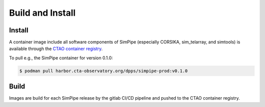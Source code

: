 Build and Install
=================

Install
-------

A container image include all software components of SimPipe (especially CORSIKA, sim_telarray, and simtools)
is available through the `CTAO container registry <https://harbor.cta-observatory.org/harbor/projects/4/repositories/simpipe/artifacts-tab>`_.

To pull e.g., the SimPipe container for version 0.1.0:

.. code-block:: shell

    $ podman pull harbor.cta-observatory.org/dpps/simpipe-prod:v0.1.0

Build
-----

Images are build for each SimPipe release by the gitlab CI/CD pipeline and pushed to the CTAO container registry.
